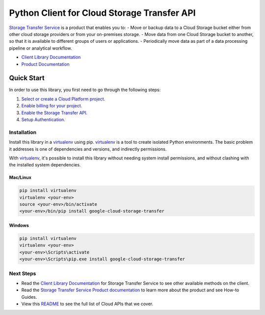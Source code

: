 Python Client for Cloud Storage Transfer API
============================================

|GA| |pypi| |versions|

`Storage Transfer Service`_ is a product that enables you to:
- Move or backup data to a Cloud Storage bucket either from other cloud storage providers or from your on-premises storage.
- Move data from one Cloud Storage bucket to another, so that it is available to different groups of users or applications.
- Periodically move data as part of a data processing pipeline or analytical workflow.


- `Client Library Documentation`_
- `Product Documentation`_

.. |GA| image:: https://img.shields.io/badge/support-ga-gold.svg
   :target: https://github.com/googleapis/google-cloud-python/blob/main/README.rst#general-availability
.. |pypi| image:: https://img.shields.io/pypi/v/google-cloud-storage-transfer.svg
   :target: https://pypi.org/project/google-cloud-storage-transfer/
.. |versions| image:: https://img.shields.io/pypi/pyversions/google-cloud-storage-transfer.svg
   :target: https://pypi.org/project/google-cloud-storage-transfer/
.. _Storage Transfer Service: https://cloud.google.com/storage-transfer
.. _Client Library Documentation: https://googleapis.dev/python/storagetransfer/latest
.. _Product Documentation:  https://cloud.google.com/storage-transfer/docs

Quick Start
-----------

In order to use this library, you first need to go through the following steps:

1. `Select or create a Cloud Platform project.`_
2. `Enable billing for your project.`_
3. `Enable the Storage Transfer API.`_
4. `Setup Authentication.`_

.. _Select or create a Cloud Platform project.: https://console.cloud.google.com/project
.. _Enable billing for your project.: https://cloud.google.com/billing/docs/how-to/modify-project#enable_billing_for_a_project
.. _Enable the Storage Transfer API.:  https://cloud.google.com/storage-transfer/docs/how-to
.. _Setup Authentication.: https://googleapis.dev/python/google-api-core/latest/auth.html

Installation
~~~~~~~~~~~~

Install this library in a `virtualenv`_ using pip. `virtualenv`_ is a tool to
create isolated Python environments. The basic problem it addresses is one of
dependencies and versions, and indirectly permissions.

With `virtualenv`_, it's possible to install this library without needing system
install permissions, and without clashing with the installed system
dependencies.

.. _`virtualenv`: https://virtualenv.pypa.io/en/latest/


Mac/Linux
^^^^^^^^^

.. code-block:: console

    pip install virtualenv
    virtualenv <your-env>
    source <your-env>/bin/activate
    <your-env>/bin/pip install google-cloud-storage-transfer


Windows
^^^^^^^

.. code-block:: console

    pip install virtualenv
    virtualenv <your-env>
    <your-env>\Scripts\activate
    <your-env>\Scripts\pip.exe install google-cloud-storage-transfer

Next Steps
~~~~~~~~~~

-  Read the `Client Library Documentation`_ for Storage Transfer Service
   to see other available methods on the client.
-  Read the `Storage Transfer Service Product documentation`_ to learn
   more about the product and see How-to Guides.
-  View this `README`_ to see the full list of Cloud
   APIs that we cover.

.. _Storage Transfer Service Product documentation:  https://cloud.google.com/storage-transfer/docs
.. _README: https://github.com/googleapis/google-cloud-python/blob/main/README.rst